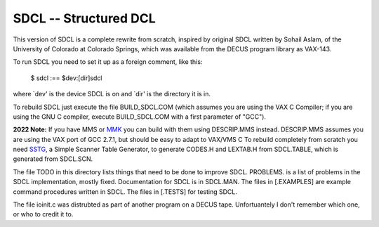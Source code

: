 SDCL -- Structured DCL
@@@@@@@@@@@@@@@@@@@@@@

This version of SDCL is a complete rewrite from scratch, inspired by
original SDCL written by Sohail Aslam, of the University of Colorado
at Colorado Springs, which was available from the DECUS program
library as VAX-143.

To run SDCL you need to set it up as a foreign comment, like this:

	$ sdcl :== $dev:[dir]sdcl 

where `dev' is the device SDCL is on and `dir' is the directory it is
in.  

To rebuild SDCL just execute the file BUILD_SDCL.COM (which assumes
you are using the VAX C Compiler; if you are using the GNU C
compiler, execute BUILD_SDCL.COM with a first parameter of "GCC").

**2022 Note:** If you have MMS or MMK_ you can build with them using
DESCRIP.MMS instead.  DESCRIP.MMS assumes you are using the VAX port
of GCC 2.7.1, but should be easy to adapt to VAX/VMS C To rebuild
completely from scratch you need SSTG_, a Simple Scanner Table
Generator, to generate CODES.H and LEXTAB.H from SDCL.TABLE, which is
generated from SDCL.SCN.

The file TODO in this directory lists things that need to be done to
improve SDCL.  PROBLEMS. is a list of problems in the SDCL
implementation, mostly fixed.  Documentation for SDCL is in SDCL.MAN.
The files in [.EXAMPLES] are example command procedures written in
SDCL.  The files in [.TESTS] for testing SDCL.  

The file ioinit.c was distrubted as part of another program on a DECUS 
tape.  Unfortuantely I don't remember which one, or who to credit it 
to.

.. _MMK: https://vms.process.com/scripts/fileserv/fileserv_search.exe?package=mmk&description=&author=&system=Either&language=All&RD=&RM=&RY=
.. _SSTG: https://github.com/tkurtbond/sstg